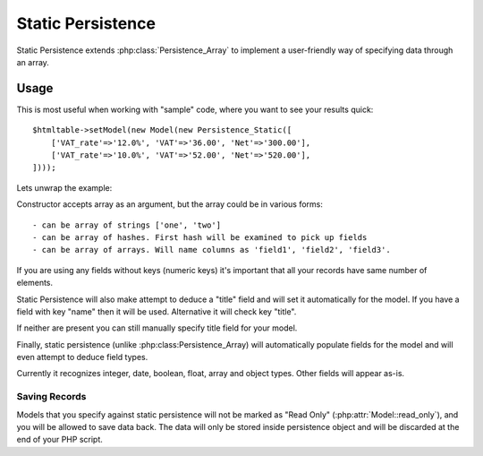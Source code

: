 
.. _SQL:

==================
Static Persistence
==================

.. php:class:: Persistence_Static

Static Persistence extends :php:class:`Persistence_Array` to implement a user-friendly way of
specifying data through an array.

Usage
=====

This is most useful when working with "sample" code, where you want to see your results quick::

    $htmltable->setModel(new Model(new Persistence_Static([
        ['VAT_rate'=>'12.0%', 'VAT'=>'36.00', 'Net'=>'300.00'],
        ['VAT_rate'=>'10.0%', 'VAT'=>'52.00', 'Net'=>'520.00'],
    ])));
    
Lets unwrap the example:

.. php:method:: __construct

Constructor accepts array as an argument, but the array could be in various forms::

 - can be array of strings ['one', 'two']
 - can be array of hashes. First hash will be examined to pick up fields
 - can be array of arrays. Will name columns as 'field1', 'field2', 'field3'.

If you are using any fields without keys (numeric keys) it's important that all your
records have same number of elements. 

Static Persistence will also make attempt to deduce a "title" field and will set it
automatically for the model. If you have a field with key "name" then it will be used.
Alternative it will check key "title".

If neither are present you can still manually specify title field for your model.

Finally, static persistence (unlike :php:class:Persistence_Array) will automatically
populate fields for the model and will even attempt to deduce field types.

Currently it recognizes integer, date, boolean, float, array and object types.
Other fields will appear as-is.



Saving Records
--------------

Models that you specify against static persistence will not be marked as "Read Only" 
(:php:attr:`Model::read_only`), and you will be allowed to save data back. The data
will only be stored inside persistence object and will be discarded at the end of
your PHP script.
